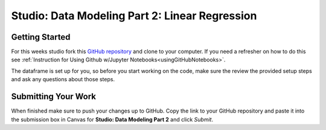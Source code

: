 Studio: Data Modeling Part 2: Linear Regression
===============================================

Getting Started
---------------

For this weeks studio fork this `GitHub repository <https://github.com/LaunchCodeEducation/data-modeling-pt2-studio>`__ and 
clone to your computer.  If you need a refresher on how to do this see :ref:`Instruction for Using Github w/Jupyter Notebooks<usingGitHubNotebooks>`.

The dataframe is set up for you, so before you start working on the code, make sure the review the provided setup steps and ask any questions about those steps. 

Submitting Your Work
--------------------

When finished make sure to push your changes up to GitHub. Copy the link to your GitHub 
repository and paste it into the submission box in Canvas for **Studio: Data Modeling Part 2**
and click *Submit*.